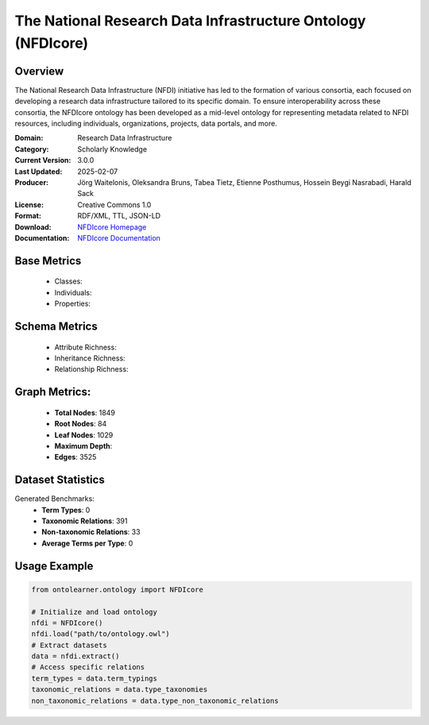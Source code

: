 The National Research Data Infrastructure Ontology (NFDIcore)
=============================================================

Overview
-----------------
The National Research Data Infrastructure (NFDI) initiative has led to the formation of various consortia,
each focused on developing a research data infrastructure tailored to its specific domain.
To ensure interoperability across these consortia, the NFDIcore ontology has been developed
as a mid-level ontology for representing metadata related to NFDI resources, including individuals,
organizations, projects, data portals, and more.

:Domain: Research Data Infrastructure
:Category: Scholarly Knowledge
:Current Version: 3.0.0
:Last Updated: 2025-02-07
:Producer: Jörg Waitelonis, Oleksandra Bruns, Tabea Tietz, Etienne Posthumus, Hossein Beygi Nasrabadi, Harald Sack
:License: Creative Commons 1.0
:Format: RDF/XML, TTL, JSON-LD
:Download: `NFDIcore Homepage <https://ise-fizkarlsruhe.github.io/nfdicore/>`_
:Documentation: `NFDIcore Documentation <https://ise-fizkarlsruhe.github.io/nfdicore/>`_

Base Metrics
---------------
    - Classes:
    - Individuals:
    - Properties:

Schema Metrics
---------------
    - Attribute Richness:
    - Inheritance Richness:
    - Relationship Richness:

Graph Metrics:
------------------
    - **Total Nodes**: 1849
    - **Root Nodes**: 84
    - **Leaf Nodes**: 1029
    - **Maximum Depth**:
    - **Edges**: 3525

Dataset Statistics
-----------------
Generated Benchmarks:
    - **Term Types**: 0
    - **Taxonomic Relations**: 391
    - **Non-taxonomic Relations**: 33
    - **Average Terms per Type**: 0

Usage Example
------------------
.. code-block:: python

   from ontolearner.ontology import NFDIcore

   # Initialize and load ontology
   nfdi = NFDIcore()
   nfdi.load("path/to/ontology.owl")
   # Extract datasets
   data = nfdi.extract()
   # Access specific relations
   term_types = data.term_typings
   taxonomic_relations = data.type_taxonomies
   non_taxonomic_relations = data.type_non_taxonomic_relations
